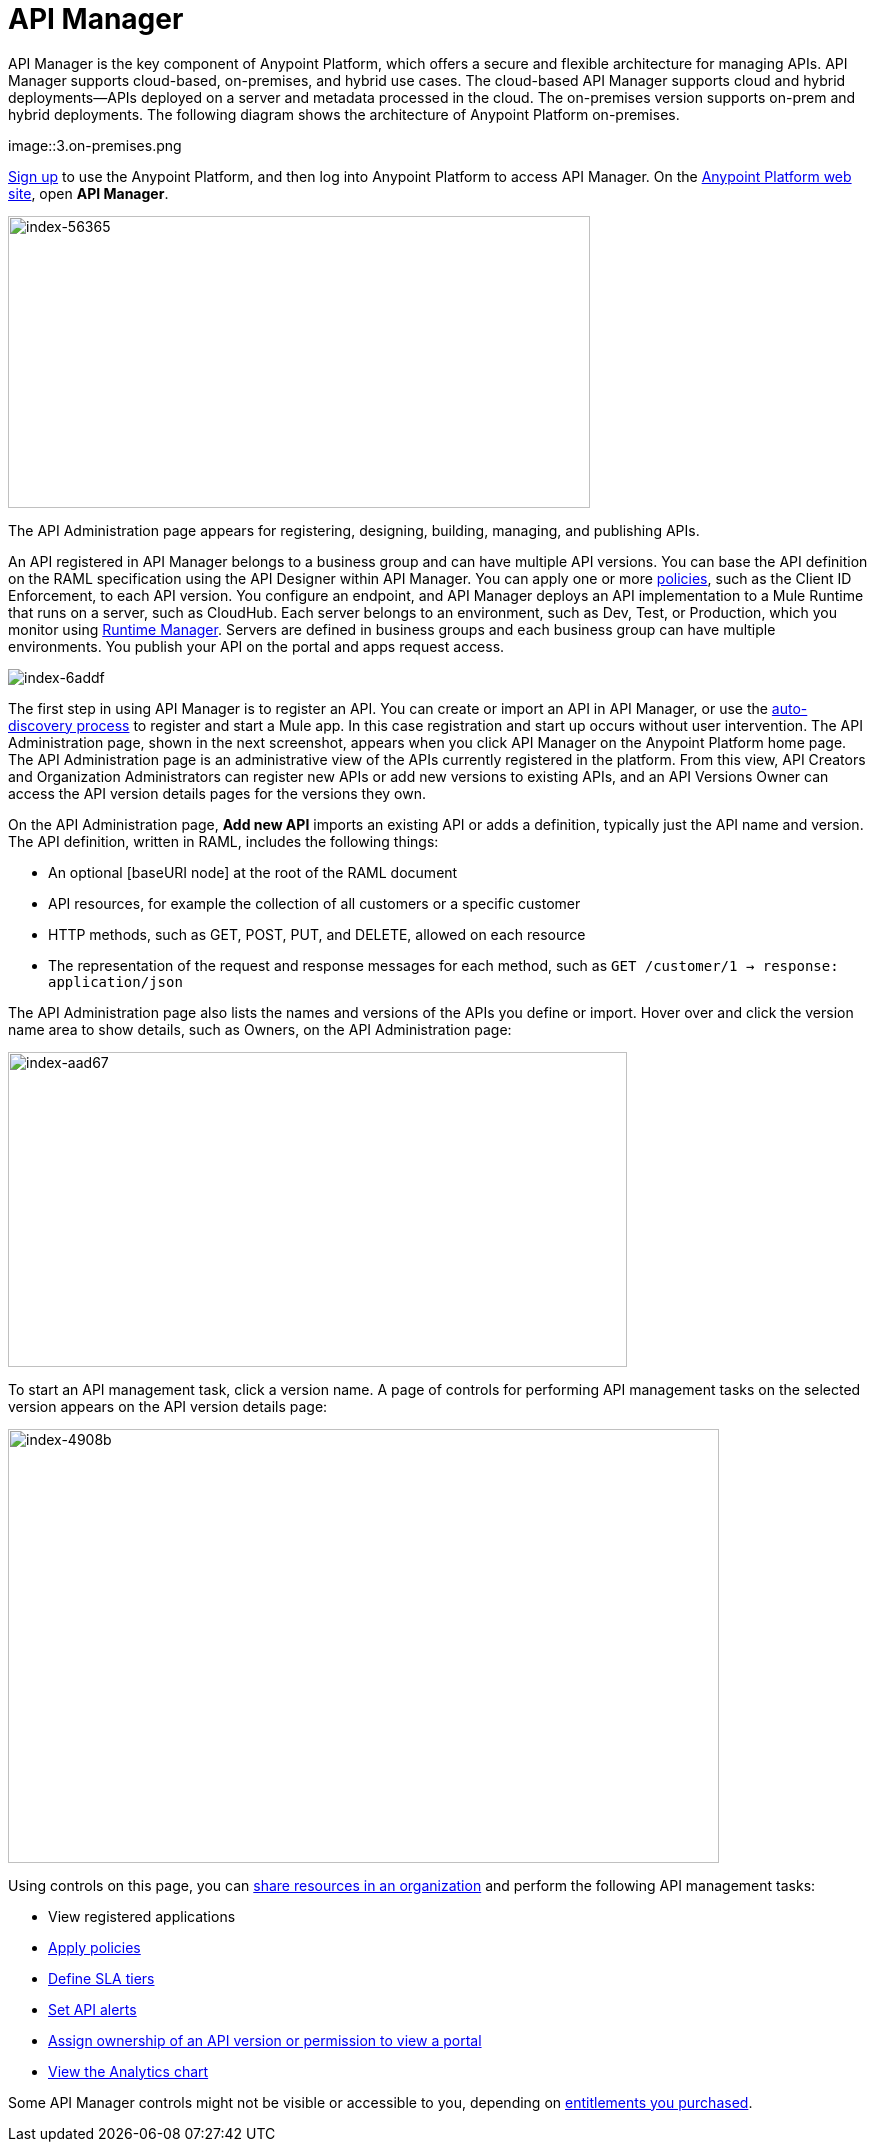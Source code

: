 = API Manager
:keywords: api, manager, raml

API Manager is the key component of Anypoint Platform, which offers a secure and flexible architecture for managing APIs. API Manager supports cloud-based, on-premises, and hybrid use cases. The cloud-based API Manager supports cloud and hybrid deployments--APIs deployed on a server and metadata processed in the cloud. The on-premises version supports on-prem and hybrid deployments. The following diagram shows the architecture of Anypoint Platform on-premises.

image::3.on-premises.png

link:https://anypoint.mulesoft.com/apiplatform[Sign up] to use the Anypoint Platform, and then log into Anypoint Platform to access API Manager. On the link:https://anypoint.mulesoft.com/home/#/[Anypoint Platform web site], open *API Manager*. 

image::index-56365.png[index-56365,height=292,width=582]

The API Administration page appears for registering, designing, building, managing, and publishing APIs.

An API registered in API Manager belongs to a business group and can have multiple API versions. You can base the API definition on the RAML specification using the API Designer within API Manager. You can apply one or more link:/api-manager/using-policies[policies], such as the Client ID Enforcement, to each API version. You configure an endpoint, and API Manager deploys an API implementation to a Mule Runtime that runs on a server, such as CloudHub. Each server belongs to an environment, such as Dev, Test, or Production, which you monitor using link:/runtime-manager/[Runtime Manager]. Servers are defined in business groups and each business group can have multiple environments. You publish your API on the portal and apps request access.

image::index-6addf.png[index-6addf]

The first step in using API Manager is to register an API. You can create or import an API in API Manager, or use the link:https://docs.mulesoft.com/api-manager/api-auto-discovery[auto-discovery process] to register and start a Mule app. In this case registration and start up occurs without user intervention. The API Administration page, shown in the next screenshot, appears when you click API Manager on the Anypoint Platform home page. The API Administration page is an administrative view of the APIs currently registered in the platform. From this view, API Creators and Organization Administrators can register new APIs or add new versions to existing APIs, and an API Versions Owner can access the API version details pages for the versions they own.

On the API Administration page, *Add new API* imports an existing API or adds a definition, typically just the API name and version. The API definition, written in RAML, includes the following things:

* An optional [baseURI node] at the root of the RAML document
* API resources, for example the collection of all customers or a specific customer
* HTTP methods, such as GET, POST, PUT, and DELETE, allowed on each resource
* The representation of the request and response messages for each method, such as `GET /customer/1 -> response: application/json`

The API Administration page also lists the names and versions of the APIs you define or import. Hover over and click the version name area to show details, such as Owners, on the API Administration page:

image::index-aad67.png[index-aad67,height=315,width=619]

To start an API management task, click a version name. A page of controls for performing API management tasks on the selected version appears on the API version details page:

image::index-4908b.png[index-4908b,height=434,width=711]

Using controls on this page, you can link:/access-management/creating-an-account[share resources in an organization] and perform the following API management tasks:

* View registered applications
* link:/api-manager/using-policies[Apply policies]
* link:/api-manager/defining-sla-tiers[Define SLA tiers]
* link:/api-manager/using-api-alerts[Set API alerts]
* link:/access-management/roles[Assign ownership of an API version or permission to view a portal]
* link:/analytics/analytics-chart[View the Analytics chart]

Some API Manager controls might not be visible or accessible to you, depending on link:/release-notes/api-manager-release-notes#april-2016-release[entitlements you purchased].
